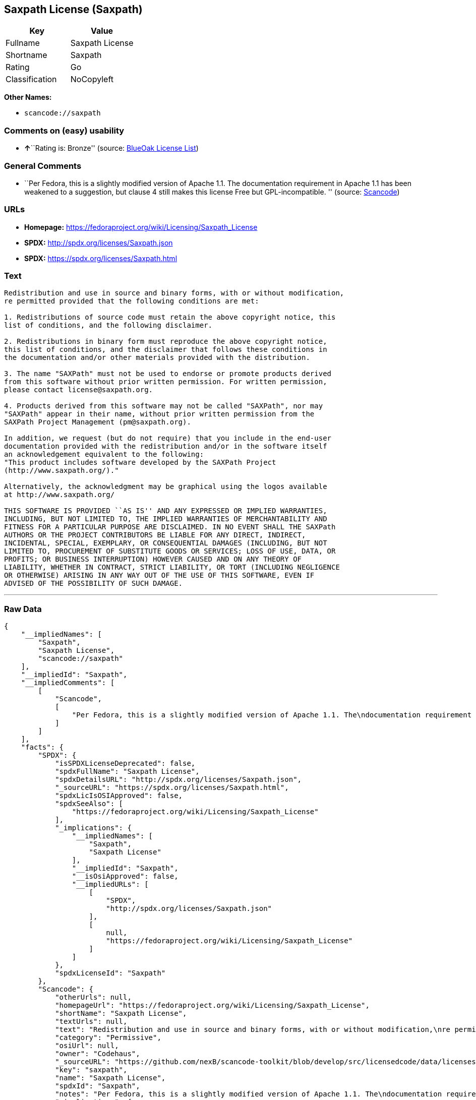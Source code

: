 == Saxpath License (Saxpath)

[cols=",",options="header",]
|===
|Key |Value
|Fullname |Saxpath License
|Shortname |Saxpath
|Rating |Go
|Classification |NoCopyleft
|===

*Other Names:*

* `+scancode://saxpath+`

=== Comments on (easy) usability

* **↑**``Rating is: Bronze'' (source:
https://blueoakcouncil.org/list[BlueOak License List])

=== General Comments

* ``Per Fedora, this is a slightly modified version of Apache 1.1. The
documentation requirement in Apache 1.1 has been weakened to a
suggestion, but clause 4 still makes this license Free but
GPL-incompatible. '' (source:
https://github.com/nexB/scancode-toolkit/blob/develop/src/licensedcode/data/licenses/saxpath.yml[Scancode])

=== URLs

* *Homepage:* https://fedoraproject.org/wiki/Licensing/Saxpath_License
* *SPDX:* http://spdx.org/licenses/Saxpath.json
* *SPDX:* https://spdx.org/licenses/Saxpath.html

=== Text

....
Redistribution and use in source and binary forms, with or without modification,
re permitted provided that the following conditions are met:

1. Redistributions of source code must retain the above copyright notice, this
list of conditions, and the following disclaimer.

2. Redistributions in binary form must reproduce the above copyright notice,
this list of conditions, and the disclaimer that follows these conditions in
the documentation and/or other materials provided with the distribution.

3. The name "SAXPath" must not be used to endorse or promote products derived
from this software without prior written permission. For written permission,
please contact license@saxpath.org.

4. Products derived from this software may not be called "SAXPath", nor may
"SAXPath" appear in their name, without prior written permission from the
SAXPath Project Management (pm@saxpath.org).

In addition, we request (but do not require) that you include in the end-user
documentation provided with the redistribution and/or in the software itself
an acknowledgement equivalent to the following:
"This product includes software developed by the SAXPath Project
(http://www.saxpath.org/)."

Alternatively, the acknowledgment may be graphical using the logos available
at http://www.saxpath.org/

THIS SOFTWARE IS PROVIDED ``AS IS'' AND ANY EXPRESSED OR IMPLIED WARRANTIES,
INCLUDING, BUT NOT LIMITED TO, THE IMPLIED WARRANTIES OF MERCHANTABILITY AND
FITNESS FOR A PARTICULAR PURPOSE ARE DISCLAIMED. IN NO EVENT SHALL THE SAXPath
AUTHORS OR THE PROJECT CONTRIBUTORS BE LIABLE FOR ANY DIRECT, INDIRECT,
INCIDENTAL, SPECIAL, EXEMPLARY, OR CONSEQUENTIAL DAMAGES (INCLUDING, BUT NOT
LIMITED TO, PROCUREMENT OF SUBSTITUTE GOODS OR SERVICES; LOSS OF USE, DATA, OR
PROFITS; OR BUSINESS INTERRUPTION) HOWEVER CAUSED AND ON ANY THEORY OF
LIABILITY, WHETHER IN CONTRACT, STRICT LIABILITY, OR TORT (INCLUDING NEGLIGENCE
OR OTHERWISE) ARISING IN ANY WAY OUT OF THE USE OF THIS SOFTWARE, EVEN IF
ADVISED OF THE POSSIBILITY OF SUCH DAMAGE.
....

'''''

=== Raw Data

....
{
    "__impliedNames": [
        "Saxpath",
        "Saxpath License",
        "scancode://saxpath"
    ],
    "__impliedId": "Saxpath",
    "__impliedComments": [
        [
            "Scancode",
            [
                "Per Fedora, this is a slightly modified version of Apache 1.1. The\ndocumentation requirement in Apache 1.1 has been weakened to a suggestion,\nbut clause 4 still makes this license Free but GPL-incompatible.\n"
            ]
        ]
    ],
    "facts": {
        "SPDX": {
            "isSPDXLicenseDeprecated": false,
            "spdxFullName": "Saxpath License",
            "spdxDetailsURL": "http://spdx.org/licenses/Saxpath.json",
            "_sourceURL": "https://spdx.org/licenses/Saxpath.html",
            "spdxLicIsOSIApproved": false,
            "spdxSeeAlso": [
                "https://fedoraproject.org/wiki/Licensing/Saxpath_License"
            ],
            "_implications": {
                "__impliedNames": [
                    "Saxpath",
                    "Saxpath License"
                ],
                "__impliedId": "Saxpath",
                "__isOsiApproved": false,
                "__impliedURLs": [
                    [
                        "SPDX",
                        "http://spdx.org/licenses/Saxpath.json"
                    ],
                    [
                        null,
                        "https://fedoraproject.org/wiki/Licensing/Saxpath_License"
                    ]
                ]
            },
            "spdxLicenseId": "Saxpath"
        },
        "Scancode": {
            "otherUrls": null,
            "homepageUrl": "https://fedoraproject.org/wiki/Licensing/Saxpath_License",
            "shortName": "Saxpath License",
            "textUrls": null,
            "text": "Redistribution and use in source and binary forms, with or without modification,\nre permitted provided that the following conditions are met:\n\n1. Redistributions of source code must retain the above copyright notice, this\nlist of conditions, and the following disclaimer.\n\n2. Redistributions in binary form must reproduce the above copyright notice,\nthis list of conditions, and the disclaimer that follows these conditions in\nthe documentation and/or other materials provided with the distribution.\n\n3. The name \"SAXPath\" must not be used to endorse or promote products derived\nfrom this software without prior written permission. For written permission,\nplease contact license@saxpath.org.\n\n4. Products derived from this software may not be called \"SAXPath\", nor may\n\"SAXPath\" appear in their name, without prior written permission from the\nSAXPath Project Management (pm@saxpath.org).\n\nIn addition, we request (but do not require) that you include in the end-user\ndocumentation provided with the redistribution and/or in the software itself\nan acknowledgement equivalent to the following:\n\"This product includes software developed by the SAXPath Project\n(http://www.saxpath.org/).\"\n\nAlternatively, the acknowledgment may be graphical using the logos available\nat http://www.saxpath.org/\n\nTHIS SOFTWARE IS PROVIDED ``AS IS'' AND ANY EXPRESSED OR IMPLIED WARRANTIES,\nINCLUDING, BUT NOT LIMITED TO, THE IMPLIED WARRANTIES OF MERCHANTABILITY AND\nFITNESS FOR A PARTICULAR PURPOSE ARE DISCLAIMED. IN NO EVENT SHALL THE SAXPath\nAUTHORS OR THE PROJECT CONTRIBUTORS BE LIABLE FOR ANY DIRECT, INDIRECT,\nINCIDENTAL, SPECIAL, EXEMPLARY, OR CONSEQUENTIAL DAMAGES (INCLUDING, BUT NOT\nLIMITED TO, PROCUREMENT OF SUBSTITUTE GOODS OR SERVICES; LOSS OF USE, DATA, OR\nPROFITS; OR BUSINESS INTERRUPTION) HOWEVER CAUSED AND ON ANY THEORY OF\nLIABILITY, WHETHER IN CONTRACT, STRICT LIABILITY, OR TORT (INCLUDING NEGLIGENCE\nOR OTHERWISE) ARISING IN ANY WAY OUT OF THE USE OF THIS SOFTWARE, EVEN IF\nADVISED OF THE POSSIBILITY OF SUCH DAMAGE.\n",
            "category": "Permissive",
            "osiUrl": null,
            "owner": "Codehaus",
            "_sourceURL": "https://github.com/nexB/scancode-toolkit/blob/develop/src/licensedcode/data/licenses/saxpath.yml",
            "key": "saxpath",
            "name": "Saxpath License",
            "spdxId": "Saxpath",
            "notes": "Per Fedora, this is a slightly modified version of Apache 1.1. The\ndocumentation requirement in Apache 1.1 has been weakened to a suggestion,\nbut clause 4 still makes this license Free but GPL-incompatible.\n",
            "_implications": {
                "__impliedNames": [
                    "scancode://saxpath",
                    "Saxpath License",
                    "Saxpath"
                ],
                "__impliedId": "Saxpath",
                "__impliedComments": [
                    [
                        "Scancode",
                        [
                            "Per Fedora, this is a slightly modified version of Apache 1.1. The\ndocumentation requirement in Apache 1.1 has been weakened to a suggestion,\nbut clause 4 still makes this license Free but GPL-incompatible.\n"
                        ]
                    ]
                ],
                "__impliedCopyleft": [
                    [
                        "Scancode",
                        "NoCopyleft"
                    ]
                ],
                "__calculatedCopyleft": "NoCopyleft",
                "__impliedText": "Redistribution and use in source and binary forms, with or without modification,\nre permitted provided that the following conditions are met:\n\n1. Redistributions of source code must retain the above copyright notice, this\nlist of conditions, and the following disclaimer.\n\n2. Redistributions in binary form must reproduce the above copyright notice,\nthis list of conditions, and the disclaimer that follows these conditions in\nthe documentation and/or other materials provided with the distribution.\n\n3. The name \"SAXPath\" must not be used to endorse or promote products derived\nfrom this software without prior written permission. For written permission,\nplease contact license@saxpath.org.\n\n4. Products derived from this software may not be called \"SAXPath\", nor may\n\"SAXPath\" appear in their name, without prior written permission from the\nSAXPath Project Management (pm@saxpath.org).\n\nIn addition, we request (but do not require) that you include in the end-user\ndocumentation provided with the redistribution and/or in the software itself\nan acknowledgement equivalent to the following:\n\"This product includes software developed by the SAXPath Project\n(http://www.saxpath.org/).\"\n\nAlternatively, the acknowledgment may be graphical using the logos available\nat http://www.saxpath.org/\n\nTHIS SOFTWARE IS PROVIDED ``AS IS'' AND ANY EXPRESSED OR IMPLIED WARRANTIES,\nINCLUDING, BUT NOT LIMITED TO, THE IMPLIED WARRANTIES OF MERCHANTABILITY AND\nFITNESS FOR A PARTICULAR PURPOSE ARE DISCLAIMED. IN NO EVENT SHALL THE SAXPath\nAUTHORS OR THE PROJECT CONTRIBUTORS BE LIABLE FOR ANY DIRECT, INDIRECT,\nINCIDENTAL, SPECIAL, EXEMPLARY, OR CONSEQUENTIAL DAMAGES (INCLUDING, BUT NOT\nLIMITED TO, PROCUREMENT OF SUBSTITUTE GOODS OR SERVICES; LOSS OF USE, DATA, OR\nPROFITS; OR BUSINESS INTERRUPTION) HOWEVER CAUSED AND ON ANY THEORY OF\nLIABILITY, WHETHER IN CONTRACT, STRICT LIABILITY, OR TORT (INCLUDING NEGLIGENCE\nOR OTHERWISE) ARISING IN ANY WAY OUT OF THE USE OF THIS SOFTWARE, EVEN IF\nADVISED OF THE POSSIBILITY OF SUCH DAMAGE.\n",
                "__impliedURLs": [
                    [
                        "Homepage",
                        "https://fedoraproject.org/wiki/Licensing/Saxpath_License"
                    ]
                ]
            }
        },
        "BlueOak License List": {
            "BlueOakRating": "Bronze",
            "url": "https://spdx.org/licenses/Saxpath.html",
            "isPermissive": true,
            "_sourceURL": "https://blueoakcouncil.org/list",
            "name": "Saxpath License",
            "id": "Saxpath",
            "_implications": {
                "__impliedNames": [
                    "Saxpath",
                    "Saxpath License"
                ],
                "__impliedJudgement": [
                    [
                        "BlueOak License List",
                        {
                            "tag": "PositiveJudgement",
                            "contents": "Rating is: Bronze"
                        }
                    ]
                ],
                "__impliedCopyleft": [
                    [
                        "BlueOak License List",
                        "NoCopyleft"
                    ]
                ],
                "__calculatedCopyleft": "NoCopyleft",
                "__impliedURLs": [
                    [
                        "SPDX",
                        "https://spdx.org/licenses/Saxpath.html"
                    ]
                ]
            }
        }
    },
    "__impliedJudgement": [
        [
            "BlueOak License List",
            {
                "tag": "PositiveJudgement",
                "contents": "Rating is: Bronze"
            }
        ]
    ],
    "__impliedCopyleft": [
        [
            "BlueOak License List",
            "NoCopyleft"
        ],
        [
            "Scancode",
            "NoCopyleft"
        ]
    ],
    "__calculatedCopyleft": "NoCopyleft",
    "__isOsiApproved": false,
    "__impliedText": "Redistribution and use in source and binary forms, with or without modification,\nre permitted provided that the following conditions are met:\n\n1. Redistributions of source code must retain the above copyright notice, this\nlist of conditions, and the following disclaimer.\n\n2. Redistributions in binary form must reproduce the above copyright notice,\nthis list of conditions, and the disclaimer that follows these conditions in\nthe documentation and/or other materials provided with the distribution.\n\n3. The name \"SAXPath\" must not be used to endorse or promote products derived\nfrom this software without prior written permission. For written permission,\nplease contact license@saxpath.org.\n\n4. Products derived from this software may not be called \"SAXPath\", nor may\n\"SAXPath\" appear in their name, without prior written permission from the\nSAXPath Project Management (pm@saxpath.org).\n\nIn addition, we request (but do not require) that you include in the end-user\ndocumentation provided with the redistribution and/or in the software itself\nan acknowledgement equivalent to the following:\n\"This product includes software developed by the SAXPath Project\n(http://www.saxpath.org/).\"\n\nAlternatively, the acknowledgment may be graphical using the logos available\nat http://www.saxpath.org/\n\nTHIS SOFTWARE IS PROVIDED ``AS IS'' AND ANY EXPRESSED OR IMPLIED WARRANTIES,\nINCLUDING, BUT NOT LIMITED TO, THE IMPLIED WARRANTIES OF MERCHANTABILITY AND\nFITNESS FOR A PARTICULAR PURPOSE ARE DISCLAIMED. IN NO EVENT SHALL THE SAXPath\nAUTHORS OR THE PROJECT CONTRIBUTORS BE LIABLE FOR ANY DIRECT, INDIRECT,\nINCIDENTAL, SPECIAL, EXEMPLARY, OR CONSEQUENTIAL DAMAGES (INCLUDING, BUT NOT\nLIMITED TO, PROCUREMENT OF SUBSTITUTE GOODS OR SERVICES; LOSS OF USE, DATA, OR\nPROFITS; OR BUSINESS INTERRUPTION) HOWEVER CAUSED AND ON ANY THEORY OF\nLIABILITY, WHETHER IN CONTRACT, STRICT LIABILITY, OR TORT (INCLUDING NEGLIGENCE\nOR OTHERWISE) ARISING IN ANY WAY OUT OF THE USE OF THIS SOFTWARE, EVEN IF\nADVISED OF THE POSSIBILITY OF SUCH DAMAGE.\n",
    "__impliedURLs": [
        [
            "SPDX",
            "http://spdx.org/licenses/Saxpath.json"
        ],
        [
            null,
            "https://fedoraproject.org/wiki/Licensing/Saxpath_License"
        ],
        [
            "SPDX",
            "https://spdx.org/licenses/Saxpath.html"
        ],
        [
            "Homepage",
            "https://fedoraproject.org/wiki/Licensing/Saxpath_License"
        ]
    ]
}
....

'''''

=== Dot Cluster Graph

image:../dot/Saxpath.svg[image,title="dot"]